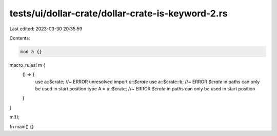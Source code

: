 tests/ui/dollar-crate/dollar-crate-is-keyword-2.rs
==================================================

Last edited: 2023-03-30 20:35:59

Contents:

.. code-block:: rs

    mod a {}

macro_rules! m {
    () => {
        use a::$crate; //~ ERROR unresolved import `a::$crate`
        use a::$crate::b; //~ ERROR `$crate` in paths can only be used in start position
        type A = a::$crate; //~ ERROR `$crate` in paths can only be used in start position
    }
}

m!();

fn main() {}


